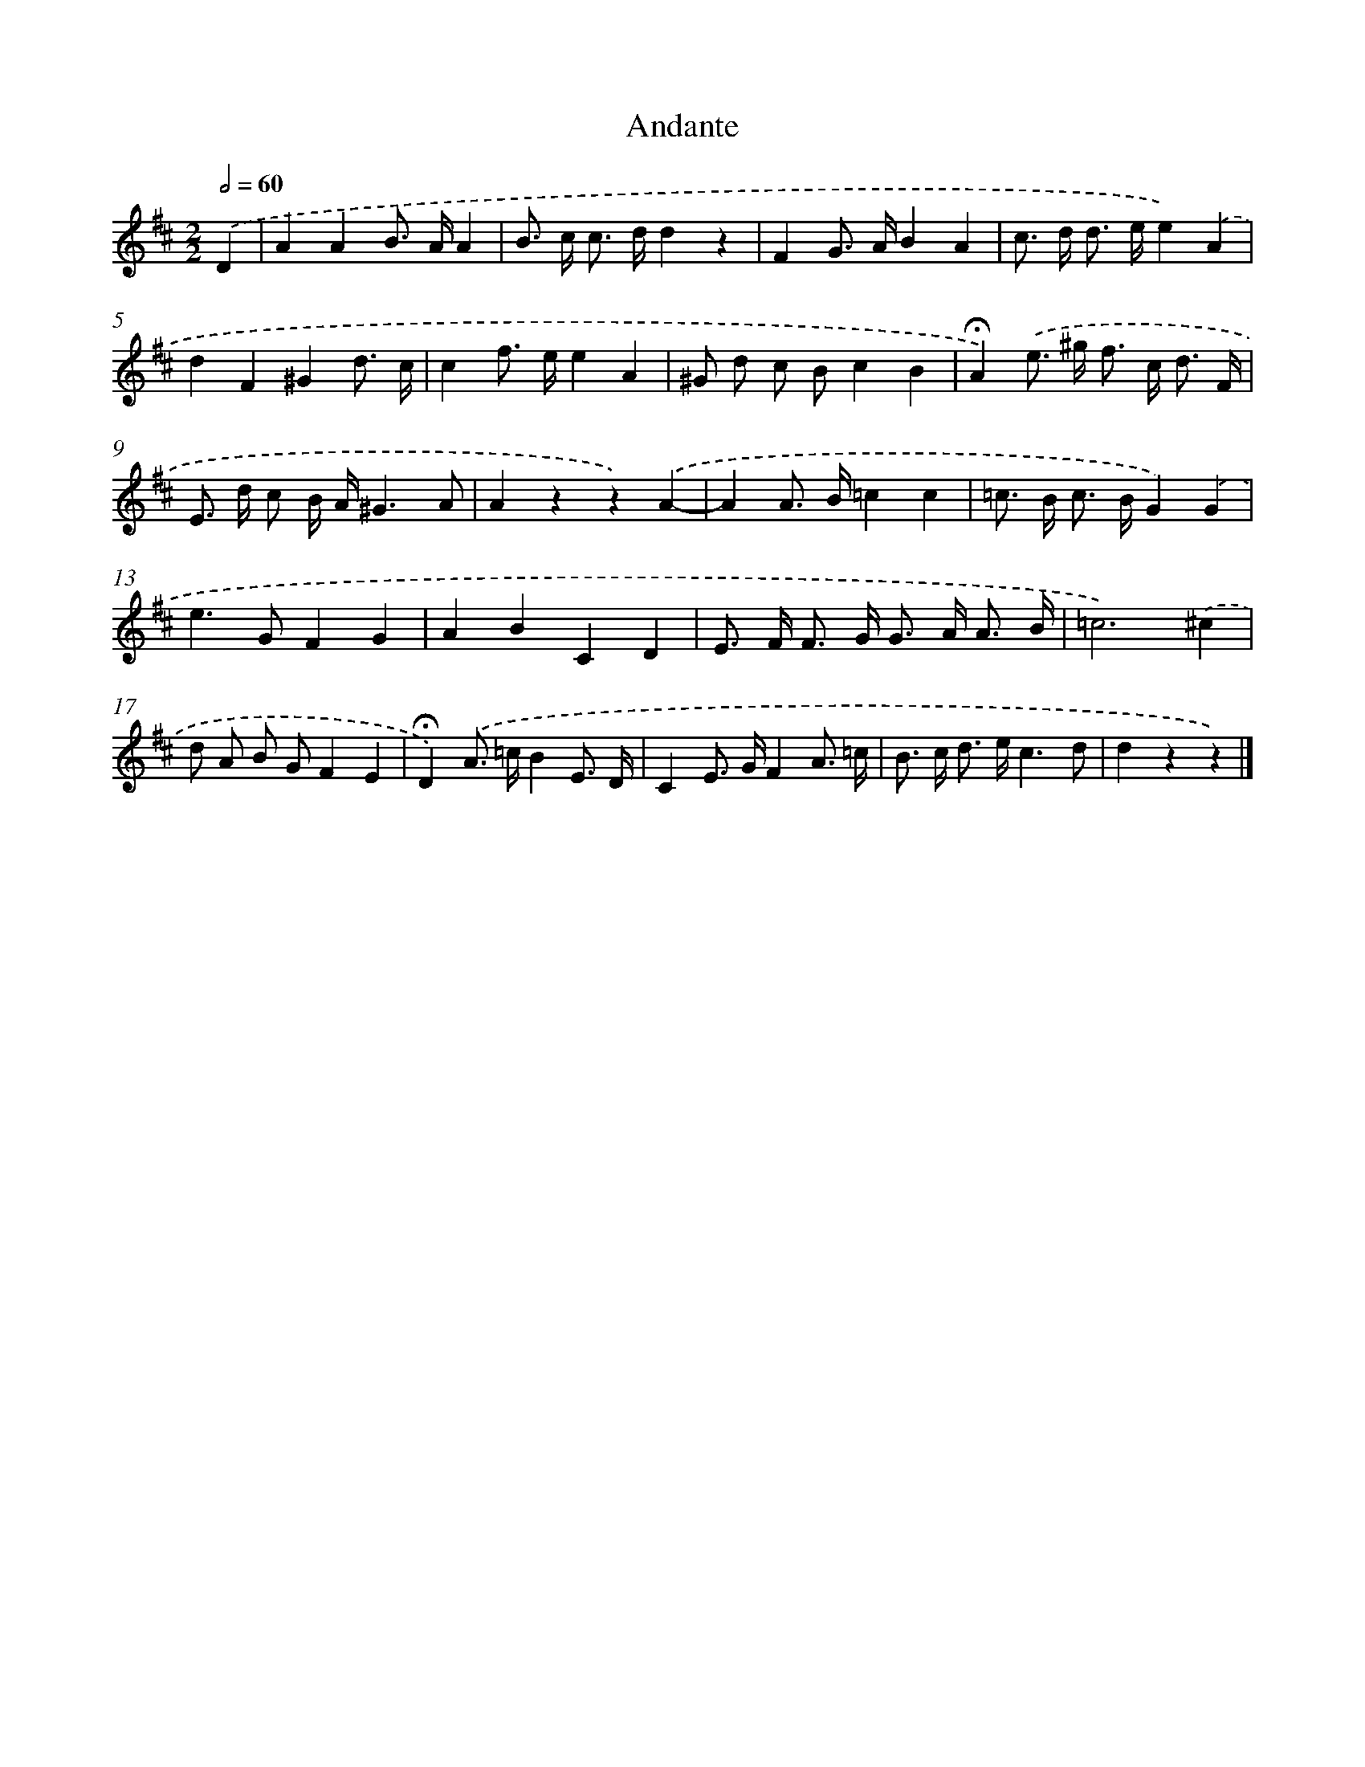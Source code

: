 X: 17362
T: Andante
%%abc-version 2.0
%%abcx-abcm2ps-target-version 5.9.1 (29 Sep 2008)
%%abc-creator hum2abc beta
%%abcx-conversion-date 2018/11/01 14:38:12
%%humdrum-veritas 3160902196
%%humdrum-veritas-data 2303484867
%%continueall 1
%%barnumbers 0
L: 1/8
M: 2/2
Q: 1/2=60
K: D clef=treble
.('D2 [I:setbarnb 1]|
A2A2B> AA2 |
B> c c> dd2z2 |
F2G> AB2A2 |
c> d d> ee2).('A2 |
d2F2^G2d3/ c/ |
c2f> ee2A2 |
^G d c Bc2B2 |
!fermata!A2).('e> ^g f> c d3/ F/ |
E> d c B/ A/^G3A |
A2z2z2).('A2- |
A2A> B=c2c2 |
=c> B c> BG2).('G2 |
e2>G2F2G2 |
A2B2C2D2 |
E> F F> G G> A A3/ B/ |
=c6).('^c2 |
d A B GF2E2 |
!fermata!D2).('A> =cB2E3/ D/ |
C2E> GF2A3/ =c/ |
B> c d> ec3d |
d2z2z2) |]
